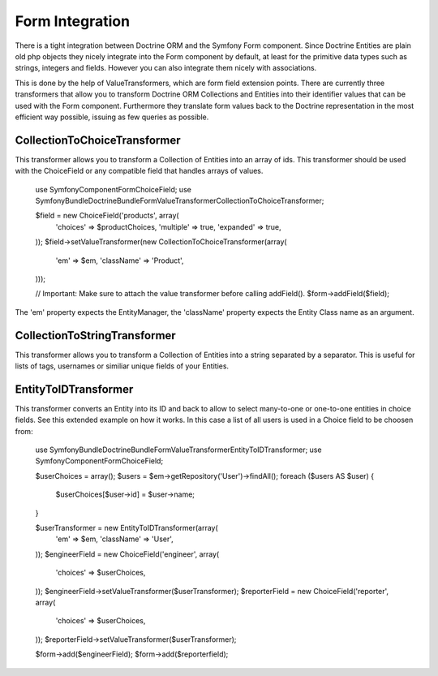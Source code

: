 Form Integration
================

There is a tight integration between Doctrine ORM and the Symfony Form component. Since Doctrine Entities
are plain old php objects they nicely integrate into the Form component by default, at least for the
primitive data types such as strings, integers and fields. However you can also integrate them nicely
with associations.

This is done by the help of ValueTransformers, which are form field extension points. There are currently
three transformers that allow you to transform Doctrine ORM Collections and Entities into their identifier
values that can be used with the Form component. Furthermore they translate form values back to the Doctrine
representation in the most efficient way possible, issuing as few queries as possible.

CollectionToChoiceTransformer
-----------------------------

This transformer allows you to transform a Collection of Entities into an array of ids. This transformer
should be used with the ChoiceField or any compatible field that handles arrays of values.

    use Symfony\Component\Form\ChoiceField;
    use Symfony\Bundle\DoctrineBundle\Form\ValueTransformer\CollectionToChoiceTransformer;

    $field = new ChoiceField('products', array(
        'choices' => $productChoices,
        'multiple' => true,
        'expanded' => true,
    ));
    $field->setValueTransformer(new CollectionToChoiceTransformer(array(
        'em' => $em,
        'className' => 'Product',
    )));
    
    // Important: Make sure to attach the value transformer before calling addField().
    $form->addField($field);

The 'em' property expects the EntityManager, the 'className' property expects the Entity Class name
as an argument.

CollectionToStringTransformer
-----------------------------

This transformer allows you to transform a Collection of Entities into a string separated by a separator.
This is useful for lists of tags, usernames or similiar unique fields of your Entities.

EntityToIDTransformer
---------------------

This transformer converts an Entity into its ID and back to allow to select many-to-one
or one-to-one entities in choice fields. See this extended example on how it works. In this
case a list of all users is used in a Choice field to be choosen from:

    use Symfony\Bundle\DoctrineBundle\Form\ValueTransformer\EntityToIDTransformer;
    use Symfony\Component\Form\ChoiceField;

    $userChoices = array();
    $users = $em->getRepository('User')->findAll();
    foreach ($users AS $user) {
        $userChoices[$user->id] = $user->name;
    }

    $userTransformer = new EntityToIDTransformer(array(
        'em' => $em,
        'className' => 'User',
    ));
    $engineerField = new ChoiceField('engineer', array(
        'choices' => $userChoices,
    ));
    $engineerField->setValueTransformer($userTransformer);
    $reporterField = new ChoiceField('reporter', array(
        'choices' => $userChoices,
    ));
    $reporterField->setValueTransformer($userTransformer);

    $form->add($engineerField);
    $form->add($reporterfield);
